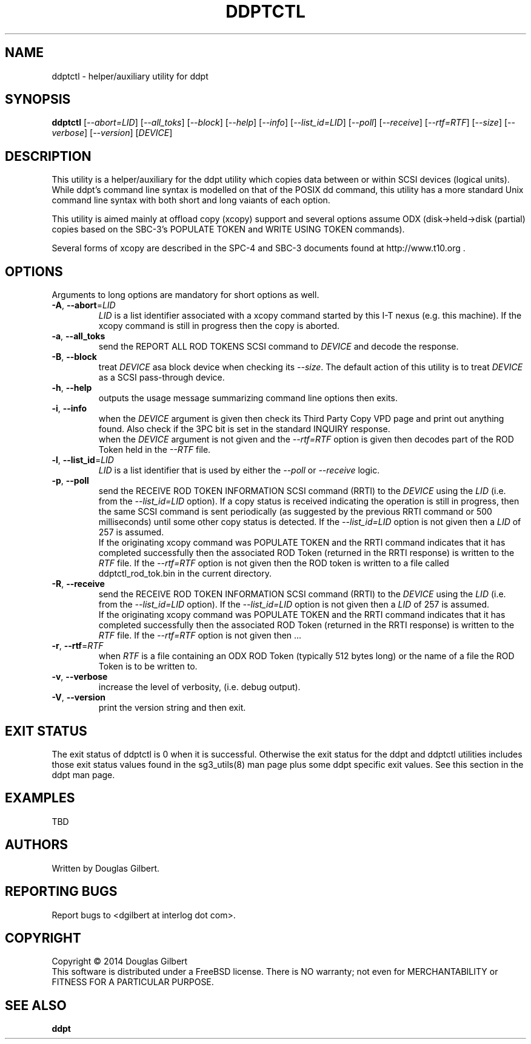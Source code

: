 .TH DDPTCTL "8" "March 2014" "ddpt\-0.94" DDPT
.SH NAME
ddptctl \- helper/auxiliary utility for ddpt
.SH SYNOPSIS
.B ddptctl
[\fI\-\-abort=LID\fR] [\fI\-\-all_toks\fR] [\fI\-\-block\fR] [\fI\-\-help\fR]
[\fI\-\-info\fR] [\fI\-\-list_id=LID\fR] [\fI\-\-poll\fR] [\fI\-\-receive\fR]
[\fI\-\-rtf=RTF\fR] [\fI\-\-size\fR] [\fI\-\-verbose\fR] [\fI\-\-version\fR]
[\fIDEVICE\fR]
.SH DESCRIPTION
.\" Add any additional description here
.PP
This utility is a helper/auxiliary for the ddpt utility which copies data
between or within SCSI devices (logical units). While ddpt's command line
syntax is modelled on that of the POSIX dd command, this utility has a more
standard Unix command line syntax with both short and long vaiants of each
option.
.PP
This utility is aimed mainly at offload copy (xcopy) support and several
options assume ODX (disk->held->disk (partial) copies based on the SBC\-3's
POPULATE TOKEN and WRITE USING TOKEN commands).
.PP
Several forms of xcopy are described in the SPC\-4 and SBC\-3 documents
found at http://www.t10.org .
.SH OPTIONS
Arguments to long options are mandatory for short options as well.
.TP
\fB\-A\fR, \fB\-\-abort\fR=\fILID\fR
\fILID\fR is a list identifier associated with a xcopy command started by this
I\-T nexus (e.g. this machine). If the xcopy command is still in progress then
the copy is aborted.
.TP
\fB\-a\fR, \fB\-\-all_toks\fR
send the REPORT ALL ROD TOKENS SCSI command to \fIDEVICE\fR and decode the
response.
.TP
\fB\-B\fR, \fB\-\-block\fR
treat \fIDEVICE\fR asa block device when checking its \fI\-\-size\fR. The
default action of this utility is to treat \fIDEVICE\fR as a SCSI
pass\-through device.
.TP
\fB\-h\fR, \fB\-\-help\fR
outputs the usage message summarizing command line options then exits.
.TP
\fB\-i\fR, \fB\-\-info\fR
when the \fIDEVICE\fR argument is given then check its Third Party Copy VPD
page and print out anything found. Also check if the 3PC bit is set in the
standard INQUIRY response.
.br
when the \fIDEVICE\fR argument is not given and the \fI\-\-rtf=RTF\fR option
is given then decodes part of the ROD Token held in the \fI\-\-RTF\fR
file.
.TP
\fB\-l\fR, \fB\-\-list_id\fR=\fILID\fR
\fILID\fR is a list identifier that is used by either the \fI\-\-poll\fR or
\fI\-\-receive\fR logic.
.TP
\fB\-p\fR, \fB\-\-poll\fR
send the RECEIVE ROD TOKEN INFORMATION SCSI command (RRTI) to the \fIDEVICE\fR
using the \fILID\fR (i.e. from the \fI\-\-list_id=LID\fR option). If
a copy status is received indicating the operation is still in progress, then
the same SCSI command is sent periodically (as suggested by the previous RRTI
command or 500 milliseconds) until some other copy status is detected. If
the \fI\-\-list_id=LID\fR option is not given then a \fILID\fR of 257 is
assumed.
.br
If the originating xcopy command was POPULATE TOKEN and the RRTI command
indicates that it has completed successfully then the associated
ROD Token (returned in the RRTI response) is written to the \fIRTF\fR
file. If the \fI\-\-rtf=RTF\fR option is not given then the ROD token is
written to a file called ddptctl_rod_tok.bin in the current directory.
.TP
\fB\-R\fR, \fB\-\-receive\fR
send the RECEIVE ROD TOKEN INFORMATION SCSI command (RRTI) to the \fIDEVICE\fR
using the \fILID\fR (i.e. from the \fI\-\-list_id=LID\fR option). If the
\fI\-\-list_id=LID\fR option is not given then a \fILID\fR of 257 is assumed.
.br
If the originating xcopy command was POPULATE TOKEN and the RRTI command
indicates that it has completed successfully then the associated
ROD Token (returned in the RRTI response) is written to the \fIRTF\fR
file. If the \fI\-\-rtf=RTF\fR option is not given then ...
.TP
\fB\-r\fR, \fB\-\-rtf\fR=\fIRTF\fR
when \fIRTF\fR is a file containing an ODX ROD Token (typically 512 bytes
long) or the name of a file the ROD Token is to be written to.
.TP
\fB\-v\fR, \fB\-\-verbose\fR
increase the level of verbosity, (i.e. debug output).
.TP
\fB\-V\fR, \fB\-\-version\fR
print the version string and then exit.
.SH EXIT STATUS
The exit status of ddptctl is 0 when it is successful. Otherwise the exit
status for the ddpt and ddptctl utilities includes those exit status values
found in the sg3_utils(8) man page plus some ddpt specific exit values. See
this section in the ddpt man page.
.SH EXAMPLES
TBD
.SH AUTHORS
Written by Douglas Gilbert.
.SH "REPORTING BUGS"
Report bugs to <dgilbert at interlog dot com>.
.SH COPYRIGHT
Copyright \(co 2014 Douglas Gilbert
.br
This software is distributed under a FreeBSD license. There is NO
warranty; not even for MERCHANTABILITY or FITNESS FOR A PARTICULAR PURPOSE.
.SH "SEE ALSO"
.B ddpt
